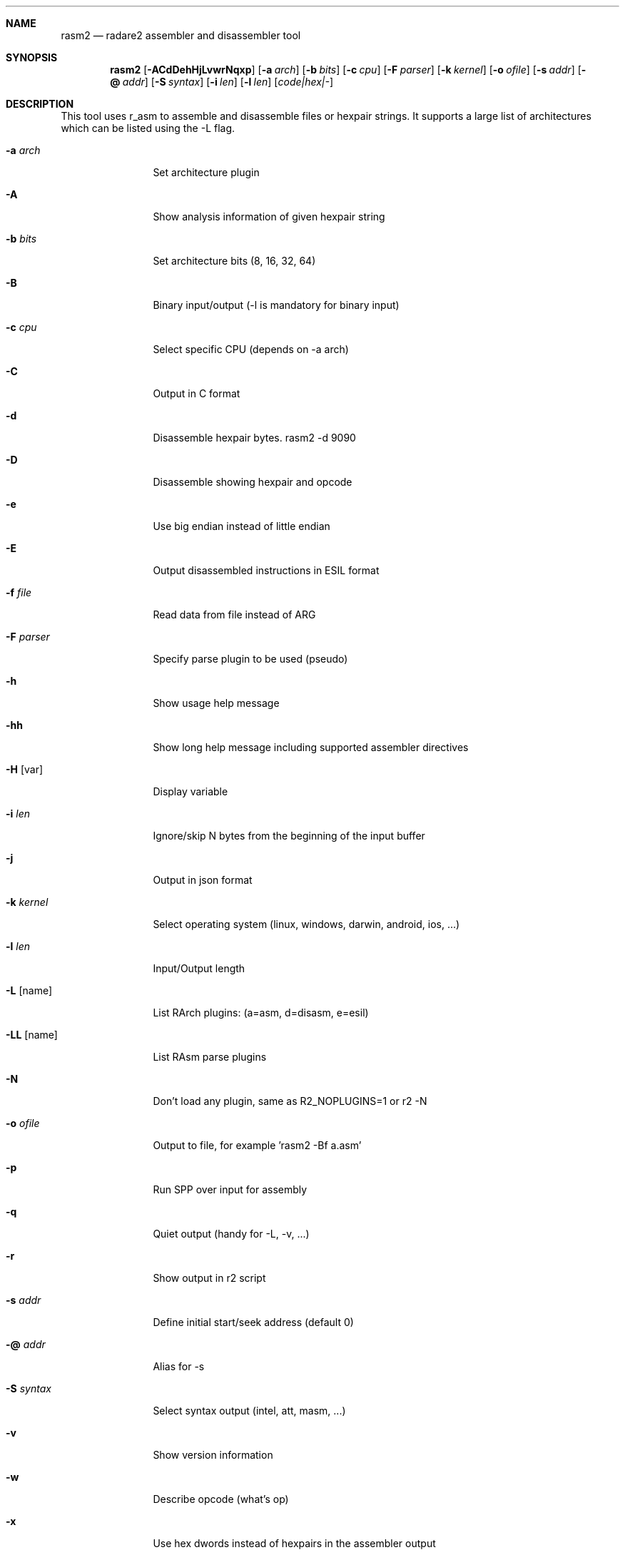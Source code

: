 .Dd Jul 10, 2025
.Dt RASM2 1
.Sh NAME
.Nm rasm2
.Nd radare2 assembler and disassembler tool
.Sh SYNOPSIS
.Nm rasm2
.Op Fl ACdDehHjLvwrNqxp
.Op Fl a Ar arch
.Op Fl b Ar bits
.Op Fl c Ar cpu
.Op Fl F Ar parser
.Op Fl k Ar kernel
.Op Fl o Ar ofile
.Op Fl s Ar addr
.Op Fl @ Ar addr
.Op Fl S Ar syntax
.Op Fl i Ar len
.Op Fl l Ar len
.Op Ar code|hex|-
.Sh DESCRIPTION
This tool uses r_asm to assemble and disassemble files or hexpair strings. It supports a large list of architectures which can be listed using the \-L flag.
.Pp
.Bl -tag -width Fl
.It Fl a Ar arch
Set architecture plugin
.It Fl A
Show analysis information of given hexpair string
.It Fl b Ar bits
Set architecture bits (8, 16, 32, 64)
.It Fl B
Binary input/output (\-l is mandatory for binary input)
.It Fl c Ar cpu
Select specific CPU (depends on \-a arch)
.It Fl C
Output in C format
.It Fl d
Disassemble hexpair bytes. rasm2 \-d 9090
.It Fl D
Disassemble showing hexpair and opcode
.It Fl e
Use big endian instead of little endian
.It Fl E
Output disassembled instructions in ESIL format
.It Fl f Ar file
Read data from file instead of ARG
.It Fl F Ar parser
Specify parse plugin to be used (pseudo)
.It Fl h
Show usage help message
.It Fl hh
Show long help message including supported assembler directives
.It Fl H Op var
Display variable
.It Fl i Ar len
Ignore/skip N bytes from the beginning of the input buffer
.It Fl j
Output in json format
.It Fl k Ar kernel
Select operating system (linux, windows, darwin, android, ios, ...)
.It Fl l Ar len
Input/Output length
.It Fl L Op name
List RArch plugins: (a=asm, d=disasm, e=esil)
.It Fl LL Op name
List RAsm parse plugins
.It Fl N
Don't load any plugin, same as R2_NOPLUGINS=1 or r2 -N
.It Fl o Ar ofile
Output to file, for example 'rasm2 \-Bf a.asm'
.It Fl p
Run SPP over input for assembly
.It Fl q
Quiet output (handy for -L, -v, ...)
.It Fl r
Show output in r2 script
.It Fl s Ar addr
Define initial start/seek address (default 0)
.It Fl @ Ar addr
Alias for -s
.It Fl S Ar syntax
Select syntax output (intel, att, masm, ...)
.It Fl v
Show version information
.It Fl w
Describe opcode (what's op)
.It Fl x
Use hex dwords instead of hexpairs in the assembler output
.El
.Sh ENVIRONMENT
.Pp
.Bl -tag -width Fl
.It Ev R2_NOPLUGINS
Do not load shared plugins (speedup loading)
.It Ev R2_LOG_LEVEL
Change the log level
.It Ev R2_DEBUG
If defined, show error messages and crash signal
.It Ev R2_DEBUG_ASSERT
Enables runtime assertions for debugging
.It Ev RASM2_ARCH
Same as rasm2 -a
.It Ev RASM2_BITS
Same as rasm2 -b
.El
.Sh DIRECTIVES
.Pp
List the supported assembler and preprocessor directives with:
.Pp
 $ rasm2 -hh
.Pp
.El
.Sh EXAMPLES
.Pp
Assemble opcode:
.Pp
  $ rasm2 \-a x86 \-b 32 'mov eax, 33'
.Pp
Disassemble opcode:
.Pp
  $ rasm2 \-d 90
.Pp
Show all supported architectures:
.Pp
  $ rasm2 -L
.Pp
Assemble with specific syntax:
.Pp
  $ rasm2 -a x86 -b 32 -S att 'mov eax, 33'
.Pp
Output in JSON format:
.Pp
  $ rasm2 -j -a x86 -b 32 'mov eax, 33'
.Pp
Use big endian:
.Pp
  $ rasm2 -e -a arm -b 32 'add r0, r0, r1'
.Pp
Disassemble and show ESIL output:
.Pp
  $ rasm2 -d -E 90
.Sh SEE ALSO
.Pp
.Xr radare2(1)
.Sh AUTHORS
.Pp
pancake <pancake@nopcode.org>